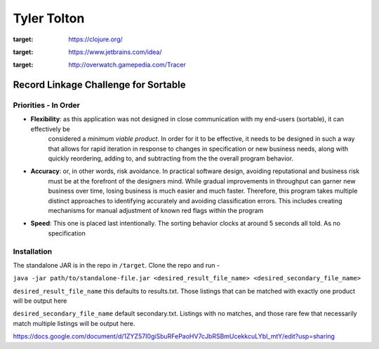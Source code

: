 ============
Tyler Tolton
============
.. image:: https://img.shields.io/badge/language-Clojure-red.svg
:target: https://clojure.org/
.. image:: https://img.shields.io/badge/IDE-intellij-green.svg
:target: https://www.jetbrains.com/idea/
.. image:: https://img.shields.io/badge/overwatch-Tracer-blue.svg
:target: http://overwatch.gamepedia.com/Tracer
Record Linkage Challenge for Sortable
=====================================

Priorities - In Order
---------------------

- **Flexibility**: as this application was not designed in close communication with my end-users (sortable), it can effectively be
    considered a *minimum viable product*.  In order for it to be effective, it needs to be designed in such a way that
    allows for rapid iteration in response to changes in specification or new business needs, along with quickly
    reordering, adding to, and subtracting from the the overall program behavior.

- **Accuracy**: or, in other words, risk avoidance.  In practical software design, avoiding reputational and business risk
    must be at the forefront of the designers mind.  While gradual improvements in throughput can garner new business over time,
    losing business is much easier and much faster.  Therefore, this program takes multiple distinct approaches to
    identifying accurately and avoiding classification errors.  This includes creating mechanisms for manual adjustment
    of known red flags within the program

- **Speed**: This one is placed last intentionally.  The sorting behavior clocks at around 5 seconds all told. As no
    specification

Installation
------------

The standalone JAR is in the repo in ``/target``.  Clone the repo and run -

``java -jar path/to/standalone-file.jar <desired_result_file_name> <desired_secondary_file_name>``

``desired_result_file_name`` this defaults to results.txt.  Those listings that can be matched with exactly one product will be output here

``desired_secondary_file_name`` default secondary.txt.  Listings with no matches, and those rare few that necessarily match multiple listings will be output here.


https://docs.google.com/document/d/1ZYZ57I0giSbuRFePaoHV7cJbRSBmUcekkcuLYbI_mtY/edit?usp=sharing

